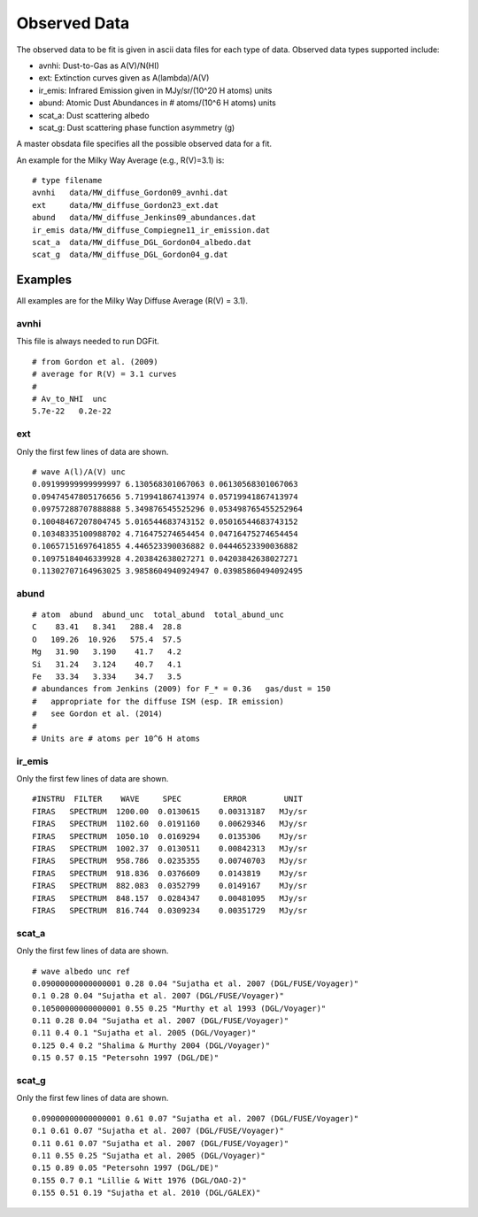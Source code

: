 #############
Observed Data
#############

The observed data to be fit is given in ascii data files for each type of data.
Observed data types supported include:

* avnhi: Dust-to-Gas as A(V)/N(HI)
* ext: Extinction curves given as A(lambda)/A(V)
* ir_emis: Infrared Emission given in MJy/sr/(10^20 H atoms) units
* abund: Atomic Dust Abundances in # atoms/(10^6 H atoms) units
* scat_a: Dust scattering albedo
* scat_g: Dust scattering phase function asymmetry (g)

A master obsdata file specifies all the possible observed data for a fit.

An example for the Milky Way Average (e.g., R(V)=3.1) is:

::

    # type filename
    avnhi   data/MW_diffuse_Gordon09_avnhi.dat
    ext     data/MW_diffuse_Gordon23_ext.dat
    abund   data/MW_diffuse_Jenkins09_abundances.dat
    ir_emis data/MW_diffuse_Compiegne11_ir_emission.dat
    scat_a  data/MW_diffuse_DGL_Gordon04_albedo.dat
    scat_g  data/MW_diffuse_DGL_Gordon04_g.dat

Examples
========

All examples are for the Milky Way Diffuse Average (R(V) = 3.1).

avnhi
-----

This file is always needed to run DGFit.

::

    # from Gordon et al. (2009)
    # average for R(V) = 3.1 curves
    #
    # Av_to_NHI  unc
    5.7e-22   0.2e-22

ext
---

Only the first few lines of data are shown.

::

    # wave A(l)/A(V) unc
    0.09199999999999997 6.130568301067063 0.06130568301067063
    0.09474547805176656 5.719941867413974 0.05719941867413974
    0.09757288707888888 5.349876545525296 0.053498765455252964
    0.10048467207804745 5.016544683743152 0.05016544683743152
    0.10348335100988702 4.716475274654454 0.04716475274654454
    0.10657151697641855 4.446523390036882 0.04446523390036882
    0.10975184046339928 4.203842638027271 0.04203842638027271
    0.11302707164963025 3.9858604940924947 0.03985860494092495

abund
-----

::

    # atom  abund  abund_unc  total_abund  total_abund_unc
    C    83.41   8.341   288.4  28.8
    O   109.26  10.926   575.4  57.5
    Mg   31.90   3.190    41.7   4.2
    Si   31.24   3.124    40.7   4.1
    Fe   33.34   3.334    34.7   3.5
    # abundances from Jenkins (2009) for F_* = 0.36   gas/dust = 150
    #   appropriate for the diffuse ISM (esp. IR emission)
    #   see Gordon et al. (2014)
    #
    # Units are # atoms per 10^6 H atoms

ir_emis
-------

Only the first few lines of data are shown.

::

    #INSTRU  FILTER    WAVE     SPEC         ERROR        UNIT   
    FIRAS   SPECTRUM  1200.00  0.0130615    0.00313187   MJy/sr  
    FIRAS   SPECTRUM  1102.60  0.0191160    0.00629346   MJy/sr  
    FIRAS   SPECTRUM  1050.10  0.0169294    0.0135306    MJy/sr  
    FIRAS   SPECTRUM  1002.37  0.0130511    0.00842313   MJy/sr  
    FIRAS   SPECTRUM  958.786  0.0235355    0.00740703   MJy/sr  
    FIRAS   SPECTRUM  918.836  0.0376609    0.0143819    MJy/sr  
    FIRAS   SPECTRUM  882.083  0.0352799    0.0149167    MJy/sr  
    FIRAS   SPECTRUM  848.157  0.0284347    0.00481095   MJy/sr  
    FIRAS   SPECTRUM  816.744  0.0309234    0.00351729   MJy/sr  

scat_a
------

Only the first few lines of data are shown.

::

    # wave albedo unc ref
    0.09000000000000001 0.28 0.04 "Sujatha et al. 2007 (DGL/FUSE/Voyager)"
    0.1 0.28 0.04 "Sujatha et al. 2007 (DGL/FUSE/Voyager)"
    0.10500000000000001 0.55 0.25 "Murthy et al 1993 (DGL/Voyager)"
    0.11 0.28 0.04 "Sujatha et al. 2007 (DGL/FUSE/Voyager)"
    0.11 0.4 0.1 "Sujatha et al. 2005 (DGL/Voyager)"
    0.125 0.4 0.2 "Shalima & Murthy 2004 (DGL/Voyager)"
    0.15 0.57 0.15 "Petersohn 1997 (DGL/DE)"


scat_g
------

Only the first few lines of data are shown.

::

    0.09000000000000001 0.61 0.07 "Sujatha et al. 2007 (DGL/FUSE/Voyager)"
    0.1 0.61 0.07 "Sujatha et al. 2007 (DGL/FUSE/Voyager)"
    0.11 0.61 0.07 "Sujatha et al. 2007 (DGL/FUSE/Voyager)"
    0.11 0.55 0.25 "Sujatha et al. 2005 (DGL/Voyager)"
    0.15 0.89 0.05 "Petersohn 1997 (DGL/DE)"
    0.155 0.7 0.1 "Lillie & Witt 1976 (DGL/OAO-2)"
    0.155 0.51 0.19 "Sujatha et al. 2010 (DGL/GALEX)"
